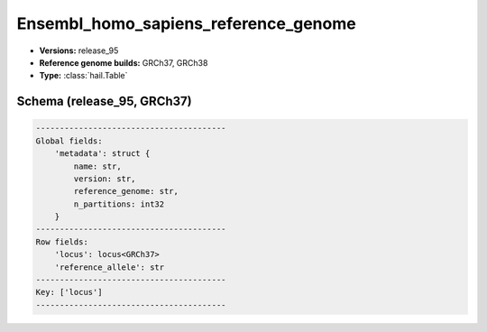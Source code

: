 .. _Ensembl_homo_sapiens_reference_genome:

Ensembl_homo_sapiens_reference_genome
=====================================

*  **Versions:** release_95
*  **Reference genome builds:** GRCh37, GRCh38
*  **Type:** :class:`hail.Table`

Schema (release_95, GRCh37)
~~~~~~~~~~~~~~~~~~~~~~~~~~~

.. code-block:: text

    ----------------------------------------
    Global fields:
        'metadata': struct {
            name: str,
            version: str,
            reference_genome: str,
            n_partitions: int32
        }
    ----------------------------------------
    Row fields:
        'locus': locus<GRCh37>
        'reference_allele': str
    ----------------------------------------
    Key: ['locus']
    ----------------------------------------

